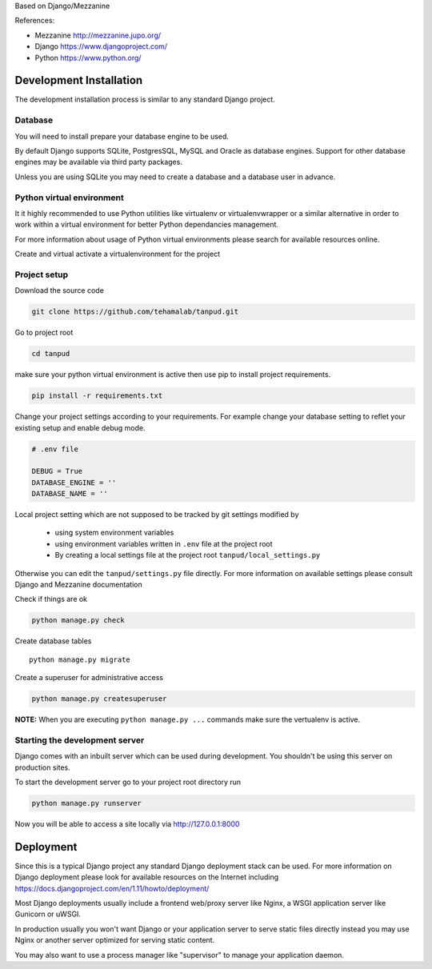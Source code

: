 Based on Django/Mezzanine


References:

- Mezzanine http://mezzanine.jupo.org/
- Django https://www.djangoproject.com/
- Python https://www.python.org/
 

Development Installation
=========================

The development installation process is similar to any standard Django project.

Database
--------
You will need to install prepare your database engine to be used.

By default Django supports SQLite, PostgresSQL, MySQL and Oracle as database engines.
Support for other database engines may be available via third party packages.

Unless you are using SQLite you may need to create a database and a database user in advance.


Python virtual environment
--------------------------
It it highly recommended to use Python utilities like virtualenv or virtualenvwrapper
or a similar alternative in order to work within a virtual environment for better
Python dependancies management.

For more information about usage of Python virtual environments please search
for available resources online.

Create and virtual activate a virtualenvironment for the project


Project setup
-------------

Download the source code

.. code:: bash

    git clone https://github.com/tehamalab/tanpud.git


Go to project root

.. code:: bash

    cd tanpud


make sure your python virtual environment is active then use pip to install project requirements.

.. code:: bash

    pip install -r requirements.txt


Change your project settings according to your requirements.
For example change your database setting to reflet your existing setup and enable debug mode.

.. code:: bash

    # .env file

    DEBUG = True
    DATABASE_ENGINE = ''
    DATABASE_NAME = ''


Local project setting which are not supposed to be tracked by git settings modified by

 - using system environment variables
 - using environment variables written in ``.env`` file at the project root
 - By creating a local settings file at the project root ``tanpud/local_settings.py``


Otherwise you can edit the ``tanpud/settings.py`` file directly.
For more information on available settings please consult Django and Mezzanine documentation

Check if things are ok

.. code:: bash

    python manage.py check


Create database tables

::

    python manage.py migrate


Create a superuser for administrative access

.. code:: bash

    python manage.py createsuperuser


**NOTE:** When you are executing ``python manage.py ...`` commands make sure the vertualenv is active.


Starting the development server
--------------------------------

Django comes with an inbuilt server which can be used during development.
You shouldn't be using this server on production sites.

To start the development server go to your project root directory run

.. code:: bash

    python manage.py runserver


Now you will be able to access a site locally via http://127.0.0.1:8000


Deployment
==========

Since this is a typical Django project any standard Django deployment stack can be used.
For more information on Django deployment please look for available resources on the
Internet including https://docs.djangoproject.com/en/1.11/howto/deployment/

Most Django deployments usually include a frontend web/proxy server like Nginx,
a WSGI application server  like Gunicorn or uWSGI.

In production usually you won't want Django or your application server to serve static
files directly instead you may use Nginx or another server optimized for serving
static content.

You may also want to use a process manager like "supervisor" to manage your application daemon.
